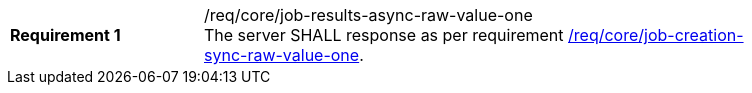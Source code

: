 [[req_core_job-results-async-raw-value-one]]
[width="90%",cols="2,6a"]
|===
|*Requirement {counter:req-id}* |/req/core/job-results-async-raw-value-one +
The server SHALL response as per requirement <<req_core_job-creation-sync-raw-value-one,/req/core/job-creation-sync-raw-value-one>>.
|===
